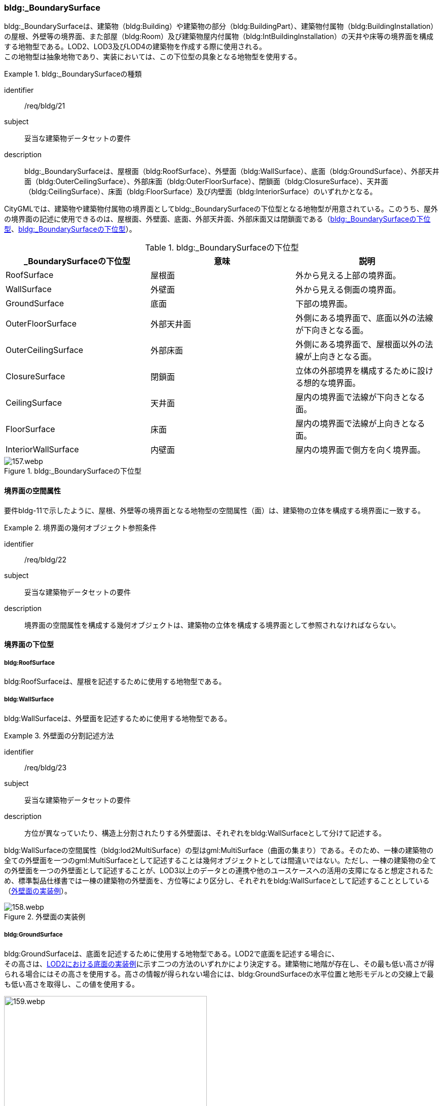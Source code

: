[[tocC_05]]
=== bldg:_BoundarySurface

bldg:_BoundarySurfaceは、建築物（bldg:Building）や建築物の部分（bldg:BuildingPart）、建築物付属物（bldg:BuildingInstallation）の屋根、外壁等の境界面、また部屋（bldg:Room）及び建築物屋内付属物（bldg:IntBuildingInstallation）の天井や床等の境界面を構成する地物型である。LOD2、LOD3及びLOD4の建築物を作成する際に使用される。 +
この地物型は抽象地物であり、実装においては、この下位型の具象となる地物型を使用する。


[requirement]
.bldg:_BoundarySurfaceの種類
====
[%metadata]
identifier:: /req/bldg/21
subject:: 妥当な建築物データセットの要件
description:: bldg:_BoundarySurfaceは、屋根面（bldg:RoofSurface）、外壁面（bldg:WallSurface）、底面（bldg:GroundSurface）、外部天井面（bldg:OuterCeilingSurface）、外部床面（bldg:OuterFloorSurface）、閉鎖面（bldg:ClosureSurface）、天井面（bldg:CeilingSurface）、床面（bldg:FloorSurface）及び内壁面（bldg:InteriorSurface）のいずれかとなる。
====

CityGMLでは、建築物や建築物付属物の境界面としてbldg:_BoundarySurfaceの下位型となる地物型が用意されている。このうち、屋外の境界面の記述に使用できるのは、屋根面、外壁面、底面、外部天井面、外部床面又は閉鎖面である（<<tab-C-10>>、<<fig-C-20>>）。

[[tab-C-10]]
[cols="a,a,a",options="header"]
.bldg:_BoundarySurfaceの下位型
|===
| _BoundarySurfaceの下位型 | 意味 | 説明

| RoofSurface | 屋根面 | 外から見える上部の境界面。
| WallSurface | 外壁面 | 外から見える側面の境界面。
| GroundSurface | 底面 | 下部の境界面。
| OuterFloorSurface | 外部天井面 | 外側にある境界面で、底面以外の法線が下向きとなる面。
| OuterCeilingSurface | 外部床面 | 外側にある境界面で、屋根面以外の法線が上向きとなる面。
| ClosureSurface | 閉鎖面 | 立体の外部境界を構成するために設ける想的な境界面。
| CeilingSurface | 天井面 | 屋内の境界面で法線が下向きとなる面。
| FloorSurface | 床面 | 屋内の境界面で法線が上向きとなる面。
| InteriorWallSurface | 内壁面 | 屋内の境界面で側方を向く境界面。

|===

[[fig-C-20]]
.bldg:_BoundarySurfaceの下位型
image::images/157.webp.png[]


[[tocC_05_01]]
==== 境界面の空間属性

要件bldg-11で示したように、屋根、外壁等の境界面となる地物型の空間属性（面）は、建築物の立体を構成する境界面に一致する。


[requirement]
.境界面の幾何オブジェクト参照条件
====
[%metadata]
identifier:: /req/bldg/22
subject:: 妥当な建築物データセットの要件
description:: 境界面の空間属性を構成する幾何オブジェクトは、建築物の立体を構成する境界面として参照されなければならない。
====

[[tocC_05_02]]
==== 境界面の下位型

[[tocC_05_02_01]]
===== bldg:RoofSurface

bldg:RoofSurfaceは、屋根を記述するために使用する地物型である。

[[tocC_05_02_02]]
===== bldg:WallSurface

bldg:WallSurfaceは、外壁面を記述するために使用する地物型である。


[requirement]
.外壁面の分割記述方法
====
[%metadata]
identifier:: /req/bldg/23
subject:: 妥当な建築物データセットの要件
description:: 方位が異なっていたり、構造上分割されたりする外壁面は、それぞれをbldg:WallSurfaceとして分けて記述する。
====

bldg:WallSurfaceの空間属性（bldg:lod2MultiSurface）の型はgml:MultiSurface（曲面の集まり）である。そのため、一棟の建築物の全ての外壁面を一つのgml:MultiSurfaceとして記述することは幾何オブジェクトとしては間違いではない。ただし、一棟の建築物の全ての外壁面を一つの外壁面として記述することが、LOD3以上のデータとの連携や他のユースケースへの活用の支障になると想定されるため、標準製品仕様書では一棟の建築物の外壁面を、方位等により区分し、それぞれをbldg:WallSurfaceとして記述することとしている（<<fig-C-21>>）。

[[fig-C-21]]
.外壁面の実装例
image::images/158.webp.png[]

[[tocC_05_02_03]]
===== bldg:GroundSurface

bldg:GroundSurfaceは、底面を記述するために使用する地物型である。LOD2で底面を記述する場合に、 +
その高さは、<<fig-C-22>>に示す二つの方法のいずれかにより決定する。建築物に地階が存在し、その最も低い高さが得られる場合にはその高さを使用する。高さの情報が得られない場合には、bldg:GroundSurfaceの水平位置と地形モデルとの交線上で最も低い高さを取得し、この値を使用する。

[[fig-C-22]]
.LOD2における底面の実装例
image::images/159.webp.png[width="400"]

[[tocC_05_02_04]]
===== bldg:OuterFloorSurface

bldg:OuterFloorSurfaceは、屋根以外の上向きの面を記述するために使用する地物型である。テラスや屋外に存在する階段（踊り場を含む）等がこれに該当する。 +
屋外における歩行者のナビゲーションのように、人が通行可能な範囲を必要とするユースケースにおいて適用できる。

[[fig-C-23]]
.屋外床面の例
image::images/160.webp.png[width="400"]

また、競技場や野球場等の屋外の観覧席もbldg:OuterFloorSurfaceに該当する（<<fig-C-24>>）。

[[fig-C-24]]
.屋外床面の取得例（野球場の観覧席）
image::images/161.webp.png[width="300"]

LOD2 で屋外の階段をbldg:OuterFloorSurfaceを用いて記述する場合、階段の一段一段の形状を区別することは不要であり、最上段と最下段を境界とする1個の面として記述してよい。

[[fig-C-25]]
.屋外階段の例
image::images/162.webp.png[width="400"]

[[tocC_05_02_05]]
===== bldg:OuterCeillingSurface

bldg:OuterCeillingSurfaceは、張り出した部分の裏側のように、屋外に存在する天井部分の面を記述するために使用する地物型である。

[[fig-C-26]]
.屋外天井面の例
image::images/163.webp.png[width="700"]

[[tocC_05_02_06]]
===== bldg:ClosureSurface

bldg:ClosureSurfaceは、仮想的に作成した境界面である。通常、建築物の出入り口等の穴があった場合に、その内部を記述せず、仮想的な面を作成することで立体の境界を閉じるために使用する +
（<<fig-C-27>>、<<fig-C-29>>）。また、用途が異なる等により一棟の建築物を部分（bldg:BuildingPart）に分ける場合にその境界となる面を建築物の立体の境界面として使用するために仮想的な面が必要となる場合にも、このbldg:ClosureSurfaceを使用する（<<fig-C-28>>）。 +
例えば、浸水時に、地下街等に水が流入することを想定したシミュレーションを行うような場合には、bldg:ClosureSurfaceを適用できる。

[[fig-C-27]]
.閉鎖面の例（出入り口等の開口部を閉鎖）
image::images/164.webp.png[width="500"]

[[fig-C-28]]
.閉鎖面の例（境界を閉鎖）
image::images/165.webp.png[width="500"]

[[fig-C-29]]
.閉鎖面の取得例（建物入口）
image::images/166.webp.png[width="400"]

[[tocC_05_02_07]]
===== bldg:CeilingSurface

bldg:CeilingSurfaceは、部屋など構造物内部の上側（天井）の面である。立体として構成する部屋（bldg:Room）の境界面のうち、上側の面を指す。 +
<<fig-C-30>>は、部屋を外から見た例である。部屋の立体を構成する境界面のうち、上側の面が天井面となる。 +
bldg:CeilingSurfaceの法線ベクトルは下向き（部屋の内側に向く方向が正）となる。

[[fig-C-30]]
.天井面の例
image::images/167.webp.png[]

[[tocC_05_02_08]]
===== bldg:FloorSurface

bldg:FloorSurfaceは、建物の内部空間の各階下面（床）に位置する面である。立体として構成する部屋（bldg:Room）の境界面のうち、下側の面（床面）を指す（<<fig-C-31>>）。 +
なお、bldg:FloorSurfaceの法線ベクトルは上向き（部屋の内側に向く方向が正）となる。

[[fig-C-31]]
.床面の例
image::images/168.webp.png[width="300"]

[[tocC_05_02_09]]
===== bldg:InteriorWallSurface

bldg:InteriorWallSurfaceは、建築物の内側に向いた内壁又は仕切りの面である。部屋（bldg:Room）の立体を構成する垂直方向の境界面となる（<<fig-C-32>>）。

[[fig-C-32]]
.内壁面の例
image::images/169.webp.png[width="400"]

[[tocC_05_02_10]]
===== 境界面の区分

建築物のLOD2及びLOD3において、境界面として使用可能な地物型が異なることに注意すること（<<tocC_02_02>>参照）。 +
LOD2及びLOD3では、建築物（bldg:Building）の境界面をbldg:RoofSurface（屋根面：<<tocC_05_02_01>>）、bldg:WallSurface（外壁面：<<tocC_05_02_02>>）、bldg:GroundSurface（底面：C.5.2.3）に区分することを基本とする。

[[fig-C-33]]
.LOD2における境界面の区分
image::images/170.webp.png[width="200"]

ただし、ユースケースで必要な場合には、境界面の区分にbldg:OuterFloorSurface（屋外床面：<<tocC_05_02_04>>）及びbldg:ClosureSurface（閉鎖面：<<tocC_05_02_06>>）を使用できる。また、LOD3ではbldg:OuterCeilingSurface（屋外天井面：<<tocC_05_02_05>>）を使用できる。 +
bldg:OuterFloorSurface（屋外床面）は、bldg:RoofSurfaceの代替として使用できる。建築物を構成する境界面のうち、上を向いている面は、bldg:RoofSurfaceとなるが、屋上のように、人が滞留可能な面と屋根面とを区別したい場合はbldg:OuterFloorSurfaceを使用し、これを区分する。<<fig-C-34>>に例を示す。

[[fig-C-34]]
.屋外床面の取得例
image::images/171.webp.png[width="300"]

bldg:OuterFloorSurfaceとして取得しない場合は、bldg:RoofSurfaceとして取得する。 +
bldg:OuterCeilingSurface（屋外天井面）は、bldg:WallSurfaceの代替として使用できる。bldg:OuterCeilingSurfaceはbldg:WallSurfaceのうち下向きの面であり、天井の機能を有する面、これを区別したい場合に適用する。<<fig-C-35>>に例を示す。

[[fig-C-35]]
.屋外天井面の取得例
image::images/172.webp.png[width="400"]

bldg:OuterCeilingSurfaceとして取得しない場合は、bldg:WallSurfaceとして取得する。また、bldg:OuterCeilingSurfaceは下向きの面に適用することから、建築物の上向きの面（屋根）を詳細化の対象とするLOD2では出現せず、LOD3でのみ出現する。 +
さらに、LOD2及びLOD3においてbldg:BuildingPartを用いて一棟の建築物を複数の部分に分割して記述する場合は、各bldg:BuildingPartが接する仮想的な境界面が必要となるため、これをbldg:ClosureSurface（閉鎖面）として取得する。

[[fig-C-36]]
.閉鎖面の取得例
image::images/173.webp.png[width="500"]

建築物付属物（bldg:BuildingInstallation）を立体として記述する場合、原則として境界面を屋根面や外壁面に分ける必要はない。ただし、建築物付属物の境界面が、建築物の境界面を兼ねている場合には、いずれかの境界面に区分する。これは、区分した境界面が、建築物の境界面にもなるからでなる。 +
地物を詳細な地物に区分し記述することにより、より高度な活用が可能となる。その一方で、データ作成が複雑となり、これに要する費用や時間が増大する。そのため、標準製品仕様書では、LODの定義を精緻化している。建築物についてはLOD2.0及びLOD3.0を採用することを基本としている。

